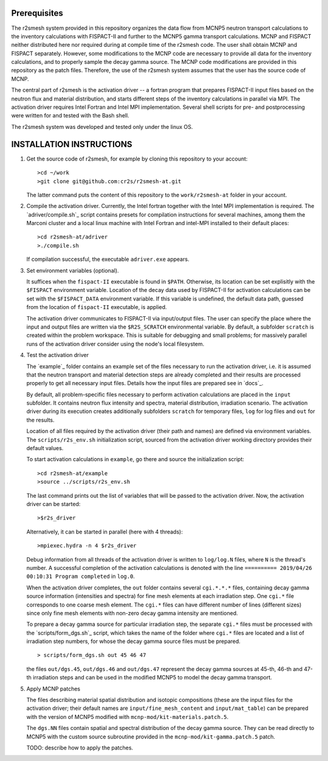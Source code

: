 Prerequisites
======================
The r2smesh system provided in this repository organizes the data flow from MCNP5 neutron transport calculations to the inventory calculations with FISPACT-II and further to the MCNP5 gamma transport calculations. MCNP and FISPACT neither distributed here nor required during at compile time of the r2smesh code. The user shall obtain MCNP and FISPACT separately. However, some modifications to the MCNP code are necessary to provide all data for the inventory calculations, and to properly sample the decay gamma source. The MCNP code modifications are provided in this repository as the patch files. Therefore, the use of the r2smesh system assumes that the user has the source code of MCNP. 

The central part of r2smesh is the activation driver -- a fortran program that prepares FISPACT-II input files based on the neutron flux and material distribution, and starts different steps of the inventory calculations in parallel via MPI. The activation driver requires Intel Fortran and Intel MPI implementation. Several shell scripts for pre- and postprocessing were written for and tested with the Bash shell. 

The r2smesh system was developed and tested only under the linux OS.



INSTALLATION INSTRUCTIONS
================================

1. Get the source code of r2smesh, for example by cloning this repository to your account::

      >cd ~/work
      >git clone git@github.com:cr2s/r2smesh-at.git
      
   The latter command puts the content of this repository to the ``work/r2smesh-at`` folder in your account. 


2. Compile the activation driver. Currently, the Intel fortran together with
   the Intel MPI implementation is required. The `adriver/compile.sh`_ script
   contains presets for compilation instructions for several machines, among
   them the Marconi cluster and a local linux machine with Intel Fortran and
   intel-MPI installed to their default places::

      >cd r2smesh-at/adriver
      >./compile.sh   

   If compilation successful, the executable ``adriver.exe`` appears.


3. Set environment variables (optional). 
   
   It suffices when the ``fispact-II`` executable is found in ``$PATH``. 
   Otherwise, its location can be set explisitly with the ``$FISPACT`` environment  variable. 
   Location of the decay data used by FISPACT-II for activation
   calculations can be set with the ``$FISPACT_DATA`` environment variable. If
   this variable is undefined, the default data path, guessed from the location
   of ``fispact-II`` executable, is applied.

   The activation driver communicates to FISPACT-II via input/output files. The
   user can specify the place where the input and output files are written via
   the ``$R2S_SCRATCH`` environmental variable. By default, a subfolder
   ``scratch`` is created within the problem workspace. This is suitable for
   debugging and small problems; for massively parallel runs of the activation
   driver consider using the node's local filesystem.



4. Test the activation driver

   The `example`_ folder contains an example set of the files necessary to run the
   activation driver, i.e. it is assumed that the neutron transport and material
   detection steps are already completed and their results are processed properly
   to get all necessary input files. Details how the input files are prepared see in `docs`_. 

   By default, all problem-specific files necessary to perform activation
   calculations are placed in the ``input`` subfolder. It contains neutron flux
   intensity and spectra, material distribution, irradiation scenario. The
   activation driver during its execution creates additionally subfolders
   ``scratch`` for temporary files, ``log`` for log files and ``out`` for the
   results. 

   Location of all files required by the activation driver (their path and
   names) are defined via environment variables. The ``scripts/r2s_env.sh``
   initialization script, sourced from the activation driver working directory
   provides their default values. 

   To start activation calculations in ``example``, go there and source the
   initialization script::

      >cd r2smesh-at/example
      >source ../scripts/r2s_env.sh

   
   The last command prints out the list of variables that will be passed to the
   activation driver. Now, the activation driver can be started::

      >$r2s_driver

   Alternatively, it can be started in parallel (here with 4 threads)::

      >mpiexec.hydra -n 4 $r2s_driver

   Debug information from all threads of the activation driver is written to
   ``log/log.N`` files, where ``N`` is the thread's number. A successful
   completion of the activation calculations is denoted with the line
   ``========== 2019/04/26 00:10:31 Program completed`` in ``log.0``. 

   When the activation driver completes, the ``out`` folder contains several
   ``cgi.*.*.*`` files, containing decay gamma source information (intensities
   and spectra) for fine mesh elements at each irradiation step. One ``cgi.*`` file corresponds to one
   coarse mesh element. The ``cgi.*`` files can have different number of lines
   (different sizes) since only fine mesh elements with non-zero decay gamma
   intensity are mentioned. 

   To prepare a decay gamma source for particular irradiation step, the separate ``cgi.*`` files 
   must be processed with the `scripts/form_dgs.sh`_ script, which takes the name of the folder where ``cgi.*`` files are located and 
   a list of irradiation step numbers, for whose the decay gamma source files must be prepared. ::

      > scripts/form_dgs.sh out 45 46 47

   the files ``out/dgs.45``, ``out/dgs.46`` and ``out/dgs.47`` represent the
   decay gamma sources at 45-th, 46-th and 47-th irradiation steps and can be
   used in the modified MCNP5 to model the decay gamma transport. 

 
   
5. Apply MCNP patches 

   The files describing material spatial distribution and isotopic compositions (these are the input files for the activation driver; their default names are ``input/fine_mesh_content`` and ``input/mat_table``) can be prepared with the version of MCNP5 modified with ``mcnp-mod/kit-materials.patch.5``. 
   
   The ``dgs.NN`` files contain spatial and spectral distribution of the decay gamma source. They can be read directly to MCNP5 with the custom source subroutine provided in the ``mcnp-mod/kit-gamma.patch.5`` patch. 
   
   TODO: describe how to apply the patches.

   

